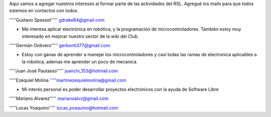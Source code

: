 Aqui vamos a agregar nuestros intereses al formar parte de las actividades del RSL. Agregué los mails para que todos estemos en contactos con todos.

'''''Gustavo Spessot'''''      gdrake84@gmail.com

* Me interesa aplicar electrónica en robótica, y la programación de microcontroladores. También estoy muy interesado en mejorar nuestro   sector de la wiki del Club.

'''''Germán Ontivero'''''     gerbonti377@gmail.com

* Estoy con ganas de aprender a manejar los microcontroladores y casi todas las ramas de electronica aplicables a la robotica, ademas me aprender un poco de mecanica.

'''''Juan José Pautasso'''''  juanchi_153@hotmail.com

'''''Ezequiel Molina     '''''martinezequielmolina@gmail.com

* Mi interés personal es poder desarrollar proyectos electrónicos con la ayuda de Software Libre 

'''''Mariano Alvarez'''''     marianoalvz@gmail.com

'''''Lucas Yoaquino'''''      lucas_yoaquino@hotmail.com
